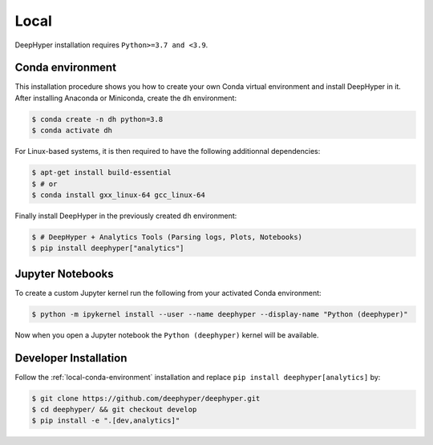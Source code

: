 Local
*****

DeepHyper installation requires ``Python>=3.7 and <3.9``.

.. _local-conda-environment:

Conda environment
=================

.. todo::
    indicate the link to the web pages of Anaconda and Miniconda ?

This installation procedure shows you how to create your own Conda virtual environment and install DeepHyper in it. After installing Anaconda or Miniconda, create the ``dh`` environment:

.. code-block:: console

    $ conda create -n dh python=3.8
    $ conda activate dh

For Linux-based systems, it is then required to have the following additionnal dependencies:

.. code-block:: console

    $ apt-get install build-essential
    $ # or
    $ conda install gxx_linux-64 gcc_linux-64

Finally install DeepHyper in the previously created ``dh`` environment:

.. code-block:: console

    $ # DeepHyper + Analytics Tools (Parsing logs, Plots, Notebooks)
    $ pip install deephyper["analytics"]


Jupyter Notebooks
=================

To create a custom Jupyter kernel run the following from your activated Conda environment:

.. code-block:: console

    $ python -m ipykernel install --user --name deephyper --display-name "Python (deephyper)"

Now when you open a Jupyter notebook the ``Python (deephyper)`` kernel will be available.

.. _local-dev-installation:

Developer Installation
======================

Follow the :ref:`local-conda-environment` installation and replace ``pip install deephyper[analytics]`` by:

.. code-block:: console

    $ git clone https://github.com/deephyper/deephyper.git
    $ cd deephyper/ && git checkout develop
    $ pip install -e ".[dev,analytics]"